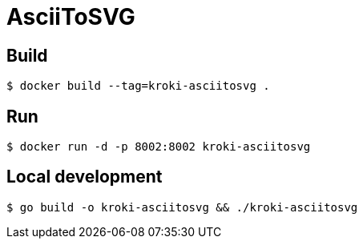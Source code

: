 = AsciiToSVG

== Build

 $ docker build --tag=kroki-asciitosvg .

== Run

 $ docker run -d -p 8002:8002 kroki-asciitosvg

== Local development

 $ go build -o kroki-asciitosvg && ./kroki-asciitosvg
